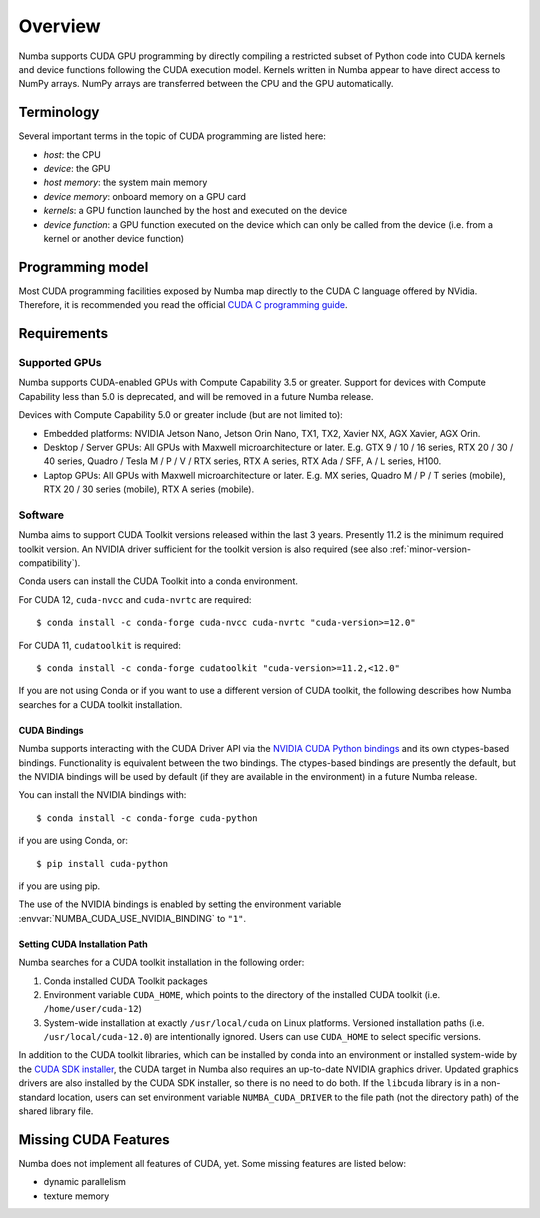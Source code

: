 ========
Overview
========

Numba supports CUDA GPU programming by directly compiling a restricted subset
of Python code into CUDA kernels and device functions following the CUDA
execution model.  Kernels written in Numba appear to have direct access
to NumPy arrays.  NumPy arrays are transferred between the CPU and the
GPU automatically.


Terminology
===========

Several important terms in the topic of CUDA programming are listed here:

- *host*: the CPU
- *device*: the GPU
- *host memory*: the system main memory
- *device memory*: onboard memory on a GPU card
- *kernels*: a GPU function launched by the host and executed on the device
- *device function*: a GPU function executed on the device which can only be
  called from the device (i.e. from a kernel or another device function)


Programming model
=================

Most CUDA programming facilities exposed by Numba map directly to the CUDA
C language offered by NVidia.  Therefore, it is recommended you read the
official `CUDA C programming guide <http://docs.nvidia.com/cuda/cuda-c-programming-guide>`_.


Requirements
============

Supported GPUs
--------------

Numba supports CUDA-enabled GPUs with Compute Capability 3.5 or greater.
Support for devices with Compute Capability less than 5.0 is deprecated, and
will be removed in a future Numba release.

Devices with Compute Capability 5.0 or greater include (but are not limited to):

- Embedded platforms: NVIDIA Jetson Nano, Jetson Orin Nano, TX1, TX2, Xavier
  NX, AGX Xavier, AGX Orin.
- Desktop / Server GPUs: All GPUs with Maxwell microarchitecture or later. E.g.
  GTX 9 / 10 / 16 series, RTX 20 / 30 / 40 series, Quadro / Tesla M / P / V /
  RTX series, RTX A series, RTX Ada / SFF, A / L series, H100.
- Laptop GPUs: All GPUs with Maxwell microarchitecture or later. E.g. MX series,
  Quadro M / P / T series (mobile), RTX 20 / 30 series (mobile), RTX A series
  (mobile).

Software
--------

Numba aims to support CUDA Toolkit versions released within the last 3 years.
Presently 11.2 is the minimum required toolkit version. An NVIDIA driver
sufficient for the toolkit version is also required (see also
:ref:`minor-version-compatibility`).

Conda users can install the CUDA Toolkit into a conda environment.

For CUDA 12, ``cuda-nvcc`` and ``cuda-nvrtc`` are required::

    $ conda install -c conda-forge cuda-nvcc cuda-nvrtc "cuda-version>=12.0"

For CUDA 11, ``cudatoolkit`` is required::

    $ conda install -c conda-forge cudatoolkit "cuda-version>=11.2,<12.0"

If you are not using Conda or if you want to use a different version of CUDA
toolkit, the following describes how Numba searches for a CUDA toolkit
installation.

.. _cuda-bindings:

CUDA Bindings
~~~~~~~~~~~~~

Numba supports interacting with the CUDA Driver API via the `NVIDIA CUDA Python
bindings <https://nvidia.github.io/cuda-python/>`_ and its own ctypes-based
bindings. Functionality is equivalent between the two bindings. The
ctypes-based bindings are presently the default, but the NVIDIA bindings will
be used by default (if they are available in the environment) in a future Numba
release.

You can install the NVIDIA bindings with::

   $ conda install -c conda-forge cuda-python

if you are using Conda, or::

   $ pip install cuda-python

if you are using pip.

The use of the NVIDIA bindings is enabled by setting the environment variable
:envvar:`NUMBA_CUDA_USE_NVIDIA_BINDING` to ``"1"``.

.. _cudatoolkit-lookup:

Setting CUDA Installation Path
~~~~~~~~~~~~~~~~~~~~~~~~~~~~~~

Numba searches for a CUDA toolkit installation in the following order:

1. Conda installed CUDA Toolkit packages
2. Environment variable ``CUDA_HOME``, which points to the directory of the
   installed CUDA toolkit (i.e. ``/home/user/cuda-12``)
3. System-wide installation at exactly ``/usr/local/cuda`` on Linux platforms.
   Versioned installation paths (i.e. ``/usr/local/cuda-12.0``) are intentionally
   ignored.  Users can use ``CUDA_HOME`` to select specific versions.

In addition to the CUDA toolkit libraries, which can be installed by conda into
an environment or installed system-wide by the `CUDA SDK installer
<https://developer.nvidia.com/cuda-downloads>`_, the CUDA target in Numba
also requires an up-to-date NVIDIA graphics driver.  Updated graphics drivers
are also installed by the CUDA SDK installer, so there is no need to do both.
If the ``libcuda`` library is in a non-standard location, users can set
environment variable ``NUMBA_CUDA_DRIVER`` to the file path (not the directory
path) of the shared library file.


Missing CUDA Features
=====================

Numba does not implement all features of CUDA, yet.  Some missing features
are listed below:

* dynamic parallelism
* texture memory
